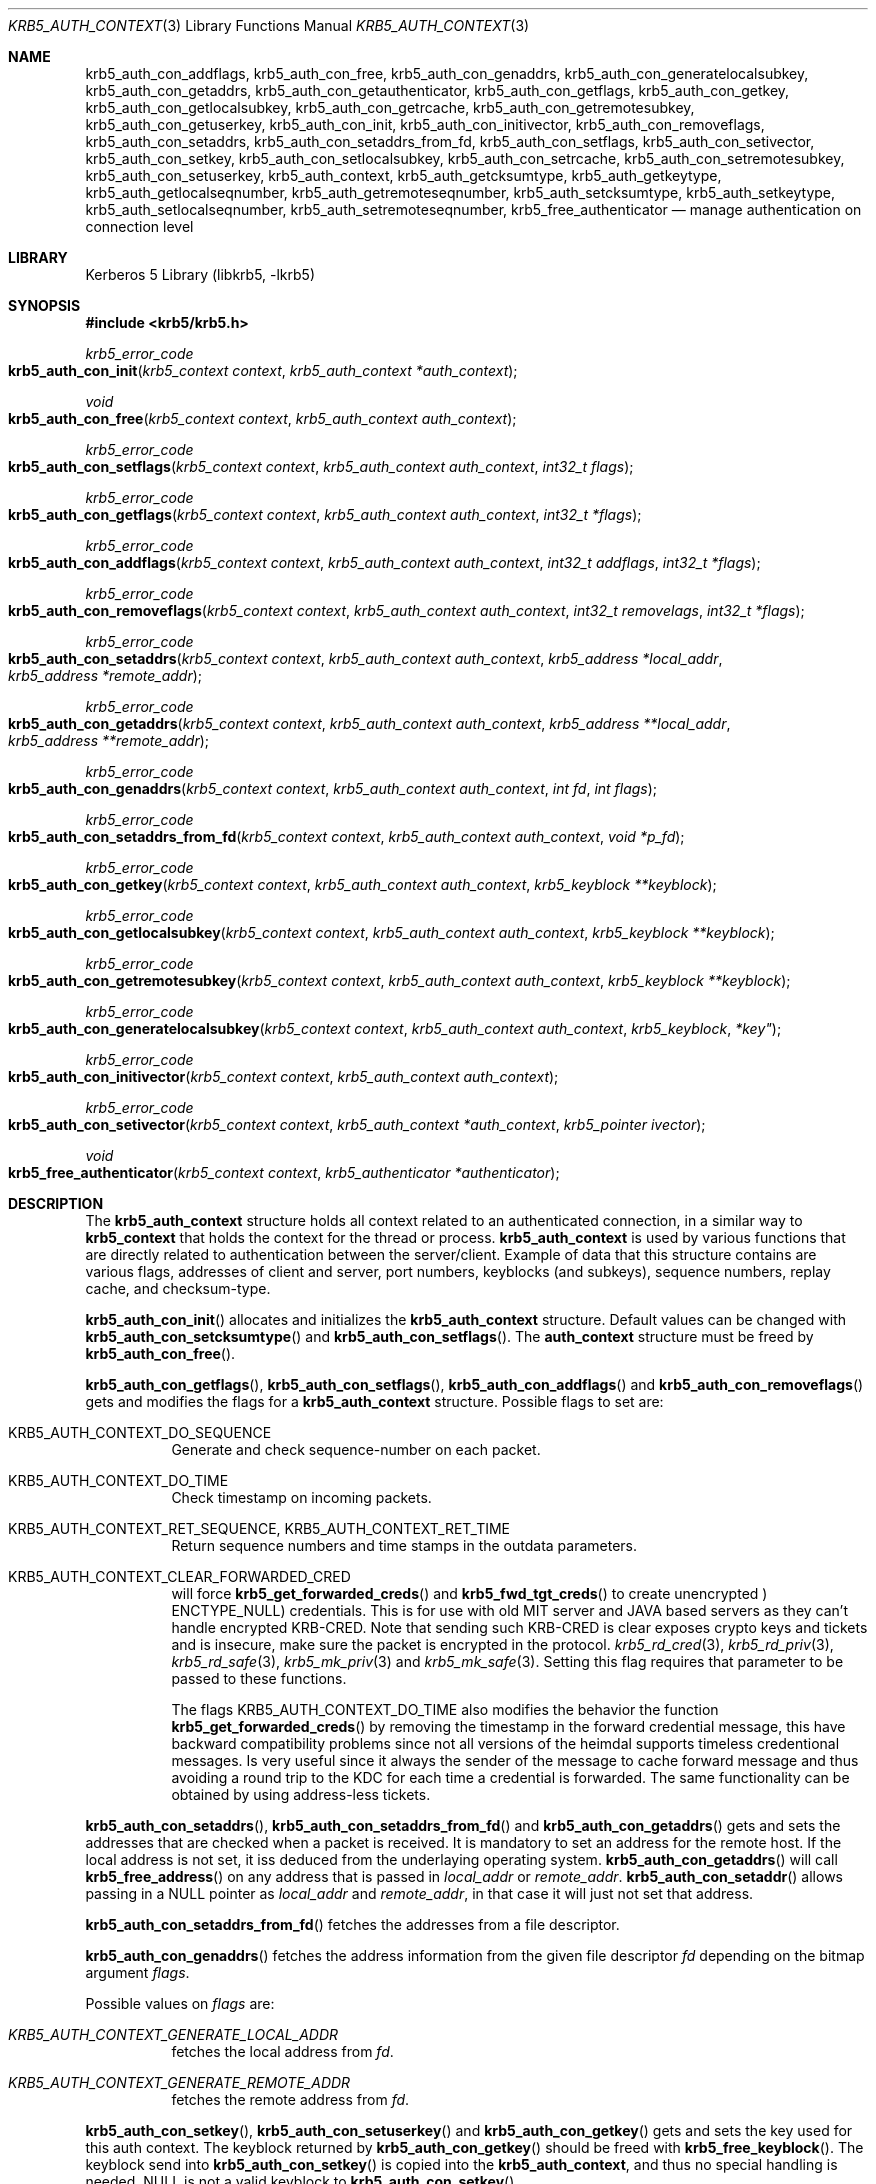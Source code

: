 .\"	$NetBSD: krb5_auth_context.3,v 1.1.1.2 2011/04/14 14:09:22 elric Exp $
.\"
.\" Copyright (c) 2001 - 2005 Kungliga Tekniska Högskolan
.\" (Royal Institute of Technology, Stockholm, Sweden).
.\" All rights reserved.
.\"
.\" Redistribution and use in source and binary forms, with or without
.\" modification, are permitted provided that the following conditions
.\" are met:
.\"
.\" 1. Redistributions of source code must retain the above copyright
.\"    notice, this list of conditions and the following disclaimer.
.\"
.\" 2. Redistributions in binary form must reproduce the above copyright
.\"    notice, this list of conditions and the following disclaimer in the
.\"    documentation and/or other materials provided with the distribution.
.\"
.\" 3. Neither the name of the Institute nor the names of its contributors
.\"    may be used to endorse or promote products derived from this software
.\"    without specific prior written permission.
.\"
.\" THIS SOFTWARE IS PROVIDED BY THE INSTITUTE AND CONTRIBUTORS ``AS IS'' AND
.\" ANY EXPRESS OR IMPLIED WARRANTIES, INCLUDING, BUT NOT LIMITED TO, THE
.\" IMPLIED WARRANTIES OF MERCHANTABILITY AND FITNESS FOR A PARTICULAR PURPOSE
.\" ARE DISCLAIMED.  IN NO EVENT SHALL THE INSTITUTE OR CONTRIBUTORS BE LIABLE
.\" FOR ANY DIRECT, INDIRECT, INCIDENTAL, SPECIAL, EXEMPLARY, OR CONSEQUENTIAL
.\" DAMAGES (INCLUDING, BUT NOT LIMITED TO, PROCUREMENT OF SUBSTITUTE GOODS
.\" OR SERVICES; LOSS OF USE, DATA, OR PROFITS; OR BUSINESS INTERRUPTION)
.\" HOWEVER CAUSED AND ON ANY THEORY OF LIABILITY, WHETHER IN CONTRACT, STRICT
.\" LIABILITY, OR TORT (INCLUDING NEGLIGENCE OR OTHERWISE) ARISING IN ANY WAY
.\" OUT OF THE USE OF THIS SOFTWARE, EVEN IF ADVISED OF THE POSSIBILITY OF
.\" SUCH DAMAGE.
.\"
.\" Id
.\"
.Dd May 17, 2005
.Dt KRB5_AUTH_CONTEXT 3
.Os
.Sh NAME
.Nm krb5_auth_con_addflags ,
.Nm krb5_auth_con_free ,
.Nm krb5_auth_con_genaddrs ,
.Nm krb5_auth_con_generatelocalsubkey ,
.Nm krb5_auth_con_getaddrs ,
.Nm krb5_auth_con_getauthenticator ,
.Nm krb5_auth_con_getflags ,
.Nm krb5_auth_con_getkey ,
.Nm krb5_auth_con_getlocalsubkey ,
.Nm krb5_auth_con_getrcache ,
.Nm krb5_auth_con_getremotesubkey ,
.Nm krb5_auth_con_getuserkey ,
.Nm krb5_auth_con_init ,
.Nm krb5_auth_con_initivector ,
.Nm krb5_auth_con_removeflags ,
.Nm krb5_auth_con_setaddrs ,
.Nm krb5_auth_con_setaddrs_from_fd ,
.Nm krb5_auth_con_setflags ,
.Nm krb5_auth_con_setivector ,
.Nm krb5_auth_con_setkey ,
.Nm krb5_auth_con_setlocalsubkey ,
.Nm krb5_auth_con_setrcache ,
.Nm krb5_auth_con_setremotesubkey ,
.Nm krb5_auth_con_setuserkey ,
.Nm krb5_auth_context ,
.Nm krb5_auth_getcksumtype ,
.Nm krb5_auth_getkeytype ,
.Nm krb5_auth_getlocalseqnumber ,
.Nm krb5_auth_getremoteseqnumber ,
.Nm krb5_auth_setcksumtype ,
.Nm krb5_auth_setkeytype ,
.Nm krb5_auth_setlocalseqnumber ,
.Nm krb5_auth_setremoteseqnumber ,
.Nm krb5_free_authenticator
.Nd manage authentication on connection level
.Sh LIBRARY
Kerberos 5 Library (libkrb5, -lkrb5)
.Sh SYNOPSIS
.In krb5/krb5.h
.Ft krb5_error_code
.Fo krb5_auth_con_init
.Fa "krb5_context context"
.Fa "krb5_auth_context *auth_context"
.Fc
.Ft void
.Fo krb5_auth_con_free
.Fa "krb5_context context"
.Fa "krb5_auth_context auth_context"
.Fc
.Ft krb5_error_code
.Fo krb5_auth_con_setflags
.Fa "krb5_context context"
.Fa "krb5_auth_context auth_context"
.Fa "int32_t flags"
.Fc
.Ft krb5_error_code
.Fo krb5_auth_con_getflags
.Fa "krb5_context context"
.Fa "krb5_auth_context auth_context"
.Fa "int32_t *flags"
.Fc
.Ft krb5_error_code
.Fo krb5_auth_con_addflags
.Fa "krb5_context context"
.Fa "krb5_auth_context auth_context"
.Fa "int32_t addflags"
.Fa "int32_t *flags"
.Fc
.Ft krb5_error_code
.Fo krb5_auth_con_removeflags
.Fa "krb5_context context"
.Fa "krb5_auth_context auth_context"
.Fa "int32_t removelags"
.Fa "int32_t *flags"
.Fc
.Ft krb5_error_code
.Fo krb5_auth_con_setaddrs
.Fa "krb5_context context"
.Fa "krb5_auth_context auth_context"
.Fa "krb5_address *local_addr"
.Fa "krb5_address *remote_addr"
.Fc
.Ft krb5_error_code
.Fo krb5_auth_con_getaddrs
.Fa "krb5_context context"
.Fa "krb5_auth_context auth_context"
.Fa "krb5_address **local_addr"
.Fa "krb5_address **remote_addr"
.Fc
.Ft krb5_error_code
.Fo krb5_auth_con_genaddrs
.Fa "krb5_context context"
.Fa "krb5_auth_context auth_context"
.Fa "int fd"
.Fa "int flags"
.Fc
.Ft krb5_error_code
.Fo krb5_auth_con_setaddrs_from_fd
.Fa "krb5_context context"
.Fa "krb5_auth_context auth_context"
.Fa "void *p_fd"
.Fc
.Ft krb5_error_code
.Fo krb5_auth_con_getkey
.Fa "krb5_context context"
.Fa "krb5_auth_context auth_context"
.Fa "krb5_keyblock **keyblock"
.Fc
.Ft krb5_error_code
.Fo krb5_auth_con_getlocalsubkey
.Fa "krb5_context context"
.Fa "krb5_auth_context auth_context"
.Fa "krb5_keyblock **keyblock"
.Fc
.Ft krb5_error_code
.Fo krb5_auth_con_getremotesubkey
.Fa "krb5_context context"
.Fa "krb5_auth_context auth_context"
.Fa "krb5_keyblock **keyblock"
.Fc
.Ft krb5_error_code
.Fo krb5_auth_con_generatelocalsubkey
.Fa "krb5_context context"
.Fa "krb5_auth_context auth_context"
.Fa krb5_keyblock *key"
.Fc
.Ft krb5_error_code
.Fo krb5_auth_con_initivector
.Fa "krb5_context context"
.Fa "krb5_auth_context auth_context"
.Fc
.Ft krb5_error_code
.Fo krb5_auth_con_setivector
.Fa "krb5_context context"
.Fa "krb5_auth_context *auth_context"
.Fa "krb5_pointer ivector"
.Fc
.Ft void
.Fo krb5_free_authenticator
.Fa "krb5_context context"
.Fa "krb5_authenticator *authenticator"
.Fc
.Sh DESCRIPTION
The
.Nm krb5_auth_context
structure holds all context related to an authenticated connection, in
a similar way to
.Nm krb5_context
that holds the context for the thread or process.
.Nm krb5_auth_context
is used by various functions that are directly related to
authentication between the server/client. Example of data that this
structure contains are various flags, addresses of client and server,
port numbers, keyblocks (and subkeys), sequence numbers, replay cache,
and checksum-type.
.Pp
.Fn krb5_auth_con_init
allocates and initializes the
.Nm krb5_auth_context
structure. Default values can be changed with
.Fn krb5_auth_con_setcksumtype
and
.Fn krb5_auth_con_setflags .
The
.Nm auth_context
structure must be freed by
.Fn krb5_auth_con_free .
.Pp
.Fn krb5_auth_con_getflags ,
.Fn krb5_auth_con_setflags ,
.Fn krb5_auth_con_addflags
and
.Fn krb5_auth_con_removeflags
gets and modifies the flags for a
.Nm krb5_auth_context
structure. Possible flags to set are:
.Bl -tag -width Ds
.It Dv KRB5_AUTH_CONTEXT_DO_SEQUENCE
Generate and check sequence-number on each packet.
.It Dv KRB5_AUTH_CONTEXT_DO_TIME
Check timestamp on incoming packets.
.It Dv KRB5_AUTH_CONTEXT_RET_SEQUENCE , Dv KRB5_AUTH_CONTEXT_RET_TIME
Return sequence numbers and time stamps in the outdata parameters.
.It Dv KRB5_AUTH_CONTEXT_CLEAR_FORWARDED_CRED
will force
.Fn krb5_get_forwarded_creds
and
.Fn krb5_fwd_tgt_creds
to create unencrypted )
.Dv ENCTYPE_NULL )
credentials.
This is for use with old MIT server and JAVA based servers as
they can't handle encrypted
.Dv KRB-CRED .
Note that sending such
.Dv KRB-CRED
is clear exposes crypto keys and tickets and is insecure,
make sure the packet is encrypted in the protocol.
.Xr krb5_rd_cred 3 ,
.Xr krb5_rd_priv 3 ,
.Xr krb5_rd_safe 3 ,
.Xr krb5_mk_priv 3
and
.Xr krb5_mk_safe 3 .
Setting this flag requires that parameter to be passed to these
functions.
.Pp
The flags
.Dv KRB5_AUTH_CONTEXT_DO_TIME
also modifies the behavior the function
.Fn krb5_get_forwarded_creds
by removing the timestamp in the forward credential message, this have
backward compatibility problems since not all versions of the heimdal
supports timeless credentional messages.
Is very useful since it always the sender of the message to cache
forward message and thus avoiding a round trip to the KDC for each
time a credential is forwarded.
The same functionality can be obtained by using address-less tickets.
.\".It Dv KRB5_AUTH_CONTEXT_PERMIT_ALL
.El
.Pp
.Fn krb5_auth_con_setaddrs ,
.Fn krb5_auth_con_setaddrs_from_fd
and
.Fn krb5_auth_con_getaddrs
gets and sets the addresses that are checked when a packet is received.
It is mandatory to set an address for the remote
host. If the local address is not set, it iss deduced from the underlaying
operating system.
.Fn krb5_auth_con_getaddrs
will call
.Fn krb5_free_address
on any address that is passed in
.Fa local_addr
or
.Fa remote_addr .
.Fn krb5_auth_con_setaddr
allows passing in a
.Dv NULL
pointer as
.Fa local_addr
and
.Fa remote_addr ,
in that case it will just not set that address.
.Pp
.Fn krb5_auth_con_setaddrs_from_fd
fetches the addresses from a file descriptor.
.Pp
.Fn krb5_auth_con_genaddrs
fetches the address information from the given file descriptor
.Fa fd
depending on the bitmap argument
.Fa flags .
.Pp
Possible values on
.Fa flags
are:
.Bl -tag -width Ds
.It Va KRB5_AUTH_CONTEXT_GENERATE_LOCAL_ADDR
fetches the local address from
.Fa fd .
.It Va KRB5_AUTH_CONTEXT_GENERATE_REMOTE_ADDR
fetches the remote address from
.Fa fd .
.El
.Pp
.Fn krb5_auth_con_setkey ,
.Fn krb5_auth_con_setuserkey
and
.Fn krb5_auth_con_getkey
gets and sets the key used for this auth context. The keyblock returned by
.Fn krb5_auth_con_getkey
should be freed with
.Fn krb5_free_keyblock .
The keyblock send into
.Fn krb5_auth_con_setkey
is copied into the
.Nm krb5_auth_context ,
and thus no special handling is needed.
.Dv NULL
is not a valid keyblock to
.Fn krb5_auth_con_setkey .
.Pp
.Fn krb5_auth_con_setuserkey
is only useful when doing user to user authentication.
.Fn krb5_auth_con_setkey
is equivalent to
.Fn krb5_auth_con_setuserkey .
.Pp
.Fn krb5_auth_con_getlocalsubkey ,
.Fn krb5_auth_con_setlocalsubkey ,
.Fn krb5_auth_con_getremotesubkey
and
.Fn krb5_auth_con_setremotesubkey
gets and sets the keyblock for the local and remote subkey.
The keyblock returned by
.Fn krb5_auth_con_getlocalsubkey
and
.Fn krb5_auth_con_getremotesubkey
must be freed with
.Fn krb5_free_keyblock .
.Pp
.Fn krb5_auth_setcksumtype
and
.Fn krb5_auth_getcksumtype
sets and gets the checksum type that should be used for this
connection.
.Pp
.Fn krb5_auth_con_generatelocalsubkey
generates a local subkey that have the same encryption type as
.Fa key .
.Pp
.Fn krb5_auth_getremoteseqnumber
.Fn krb5_auth_setremoteseqnumber ,
.Fn krb5_auth_getlocalseqnumber
and
.Fn krb5_auth_setlocalseqnumber
gets and sets the sequence-number for the local and remote
sequence-number counter.
.Pp
.Fn krb5_auth_setkeytype
and
.Fn krb5_auth_getkeytype
gets and gets the keytype of the keyblock in
.Nm krb5_auth_context .
.Pp
.Fn krb5_auth_con_getauthenticator
Retrieves the authenticator that was used during mutual
authentication. The
.Dv authenticator
returned should be freed by calling
.Fn krb5_free_authenticator .
.Pp
.Fn krb5_auth_con_getrcache
and
.Fn krb5_auth_con_setrcache
gets and sets the replay-cache.
.Pp
.Fn krb5_auth_con_initivector
allocates memory for and zeros the initial vector in the
.Fa auth_context
keyblock.
.Pp
.Fn krb5_auth_con_setivector
sets the i_vector portion of
.Fa auth_context
to
.Fa ivector .
.Pp
.Fn krb5_free_authenticator
free the content of
.Fa authenticator
and
.Fa authenticator
itself.
.Sh SEE ALSO
.Xr krb5_context 3 ,
.Xr kerberos 8

